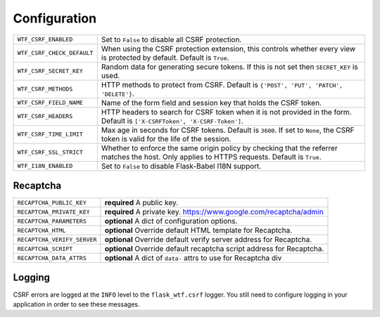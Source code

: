 Configuration
=============

========================== =====================================================
``WTF_CSRF_ENABLED``       Set to ``False`` to disable all CSRF protection.
``WTF_CSRF_CHECK_DEFAULT`` When using the CSRF protection extension, this
                           controls whether every view is protected by default.
                           Default is ``True``.
``WTF_CSRF_SECRET_KEY``    Random data for generating secure tokens. If this is
                           not set then ``SECRET_KEY`` is used.
``WTF_CSRF_METHODS``       HTTP methods to protect from CSRF. Default is
                           ``{'POST', 'PUT', 'PATCH', 'DELETE'}``.
``WTF_CSRF_FIELD_NAME``    Name of the form field and session key that holds the
                           CSRF token.
``WTF_CSRF_HEADERS``       HTTP headers to search for CSRF token when it is not
                           provided in the form. Default is
                           ``['X-CSRFToken', 'X-CSRF-Token']``.
``WTF_CSRF_TIME_LIMIT``    Max age in seconds for CSRF tokens. Default is
                           ``3600``. If set to ``None``, the CSRF token is valid
                           for the life of the session.
``WTF_CSRF_SSL_STRICT``    Whether to enforce the same origin policy by checking
                           that the referrer matches the host. Only applies to
                           HTTPS requests. Default is ``True``.
``WTF_I18N_ENABLED``       Set to ``False`` to disable Flask-Babel I18N support.
========================== =====================================================

Recaptcha
---------

============================ ==============================================
``RECAPTCHA_PUBLIC_KEY``     **required** A public key.
``RECAPTCHA_PRIVATE_KEY``    **required** A private key.
                             https://www.google.com/recaptcha/admin
``RECAPTCHA_PARAMETERS``     **optional** A dict of configuration options.
``RECAPTCHA_HTML``           **optional** Override default HTML template
                             for Recaptcha.
``RECAPTCHA_VERIFY_SERVER``  **optional** Override default verify server
                             address for Recaptcha.
``RECAPTCHA_SCRIPT``         **optional** Override default recaptcha script
                             address for Recaptcha.
``RECAPTCHA_DATA_ATTRS``     **optional** A dict of ``data-`` attrs to use
                             for Recaptcha div
============================ ==============================================

Logging
-------

CSRF errors are logged at the ``INFO`` level to the ``flask_wtf.csrf`` logger.
You still need to configure logging in your application in order to see these
messages.
